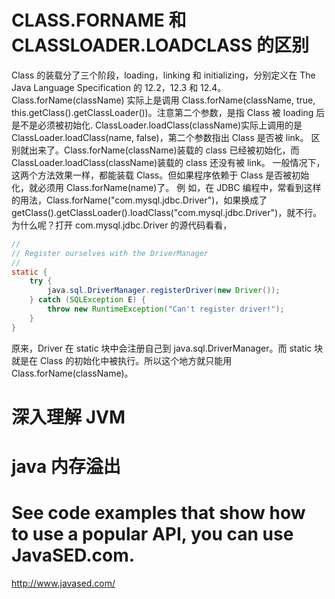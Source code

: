 * CLASS.FORNAME 和 CLASSLOADER.LOADCLASS 的区别
Class 的装载分了三个阶段，loading，linking 和 initializing，分别定义在 The Java Language Specification 的 12.2，12.3 和 12.4。
Class.forName(className) 实际上是调用 Class.forName(className, true, this.getClass().getClassLoader())。注意第二个参数，是指 Class 被 loading 后是不是必须被初始化.
ClassLoader.loadClass(className)实际上调用的是 ClassLoader.loadClass(name, false)，第二个参数指出 Class 是否被 link。
区别就出来了。Class.forName(className)装载的 class 已经被初始化，而 ClassLoader.loadClass(className)装载的 class 还没有被 link。
一般情况下，这两个方法效果一样，都能装载 Class。但如果程序依赖于 Class 是否被初始化，就必须用 Class.forName(name)了。
例 如，在 JDBC 编程中，常看到这样的用法，Class.forName("com.mysql.jdbc.Driver")，如果换成了 getClass().getClassLoader().loadClass("com.mysql.jdbc.Driver")，就不行。
为什么呢？打开 com.mysql.jdbc.Driver 的源代码看看，

#+BEGIN_SRC java
  //
  // Register ourselves with the DriverManager
  //
  static {
      try {
          java.sql.DriverManager.registerDriver(new Driver());
      } catch (SQLException E) {
          throw new RuntimeException("Can't register driver!");
      }
  }
  
#+END_SRC

原来，Driver 在 static 块中会注册自己到 java.sql.DriverManager。而 static 块就是在 Class 的初始化中被执行。所以这个地方就只能用 Class.forName(className)。
* 深入理解 JVM
* java 内存溢出
* See code examples that show how to use a popular API, you can use JavaSED.com.
  http://www.javased.com/
